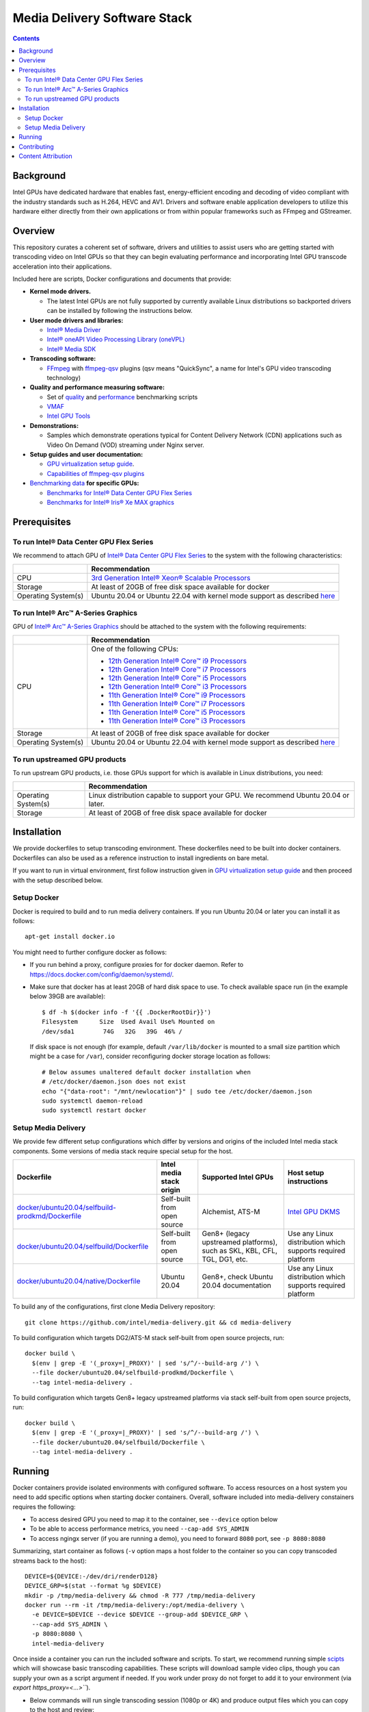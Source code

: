 Media Delivery Software Stack
=============================

.. contents::

Background
----------

Intel GPUs have dedicated hardware that enables fast, energy-efficient encoding 
and decoding of video compliant with the industry standards such as H.264, HEVC and AV1.
Drivers and software enable application developers to utilize this hardware either
directly from their own applications or from within popular frameworks such as FFmpeg 
and GStreamer.

Overview
--------

This repository curates a coherent set of software, drivers and utilities to assist
users who are getting started with transcoding video on Intel GPUs so that they can
begin evaluating performance and incorporating Intel GPU transcode acceleration into
their applications.

Included here are scripts, Docker configurations and documents that provide:

* **Kernel mode drivers.**

  * The latest Intel GPUs are not fully supported by currently available Linux
    distributions so backported drivers can be installed by following the instructions
    below.

* **User mode drivers and libraries:**

  * `Intel® Media Driver <https://github.com/intel/media-driver>`_
  * `Intel® oneAPI Video Processing Library (oneVPL) <https://github.com/oneapi-src/oneVPL>`_
  * `Intel® Media SDK <https://github.com/Intel-Media-SDK/MediaSDK>`_

* **Transcoding software:**

  * `FFmpeg <http://ffmpeg.org/>`_ with `ffmpeg-qsv <https://trac.ffmpeg.org/wiki/Hardware/QuickSync>`_
    plugins (qsv means "QuickSync", a name for Intel's GPU video transcoding technology)

* **Quality and performance measuring software:**

  * Set of `quality <doc/quality.rst>`_ and `performance <doc/performance.rst>`_
    benchmarking scripts
  * `VMAF <https://github.com/Netflix/vmaf>`_
  * `Intel GPU Tools <https://gitlab.freedesktop.org/drm/igt-gpu-tools>`_

* **Demonstrations:**

  * Samples which demonstrate operations typical for Content Delivery Network (CDN)
    applications such as Video On Demand (VOD) streaming under Nginx server.

* **Setup guides and user documentation:**

  * `GPU virtualization setup guide <doc/virtualization.rst>`_.
  * `Capabilities of ffmpeg-qsv plugins <doc/features/ffmpeg>`_

* `Benchmarking data <doc/benchmarks/readme.rst>`_ **for specific GPUs:**

  * `Benchmarks for Intel® Data Center GPU Flex Series <doc/benchmarks/intel-data-center-gpu-flex-series/intel-data-center-gpu-flex-series.rst>`_
  * `Benchmarks for Intel® Iris® Xe MAX graphics <doc/benchmarks/intel-iris-xe-max-graphics/intel-iris-xe-max-graphics.md>`_

Prerequisites
-------------

To run Intel® Data Center GPU Flex Series
~~~~~~~~~~~~~~~~~~~~~~~~~~~~~~~~~~~~~~~~~

We recommend to attach GPU of `Intel® Data Center GPU Flex Series <https://ark.intel.com/content/www/us/en/ark/products/series/230021/intel-data-center-gpu-flex-series.html>`_
to the system with the following characteristics:

+---------------------+---------------------------------------------------------------------------------------------------------------------------+
|                     | Recommendation                                                                                                            |
+=====================+===========================================================================================================================+
| CPU                 | `3rd Generation Intel® Xeon® Scalable Processors                                                                          |
|                     | <https://ark.intel.com/content/www/us/en/ark/products/series/204098/3rd-generation-intel-xeon-scalable-processors.html>`_ |
+---------------------+---------------------------------------------------------------------------------------------------------------------------+
| Storage             | At least of 20GB of free disk space available for docker                                                                  |
+---------------------+---------------------------------------------------------------------------------------------------------------------------+
| Operating System(s) | Ubuntu 20.04 or Ubuntu 22.04 with kernel mode support as described `here <doc/intel-gpu-dkms.rst>`_                       |
+---------------------+---------------------------------------------------------------------------------------------------------------------------+

To run Intel® Arc™ A-Series Graphics
~~~~~~~~~~~~~~~~~~~~~~~~~~~~~~~~~~~~

GPU of `Intel® Arc™ A-Series Graphics <https://ark.intel.com/content/www/us/en/ark/products/series/227957/intel-arc-a-series-graphics.html>`_
should be attached to the system with the following requirements:

+---------------------+---------------------------------------------------------------------------------------------------------------------------+
|                     | Recommendation                                                                                                            |
+=====================+===========================================================================================================================+
| CPU                 | One of the following CPUs:                                                                                                |
|                     |                                                                                                                           |
|                     | * `12th Generation Intel® Core™ i9 Processors                                                                             |
|                     |   <https://ark.intel.com/content/www/us/en/ark/products/series/217839/12th-generation-intel-core-i9-processors.html>`_    |
|                     | * `12th Generation Intel® Core™ i7 Processors                                                                             |
|                     |   <https://ark.intel.com/content/www/us/en/ark/products/series/217837/12th-generation-intel-core-i7-processors.html>`_    |
|                     | * `12th Generation Intel® Core™ i5 Processors                                                                             |
|                     |   <https://ark.intel.com/content/www/us/en/ark/products/series/217838/12th-generation-intel-core-i5-processors.html>`_    |
|                     | * `12th Generation Intel® Core™ i3 Processors                                                                             |
|                     |   <https://ark.intel.com/content/www/us/en/ark/products/series/217840/12th-generation-intel-core-i3-processors.html>`_    |
|                     | * `11th Generation Intel® Core™ i9 Processors                                                                             |
|                     |   <https://ark.intel.com/content/www/us/en/ark/products/series/202984/11th-generation-intel-core-i9-processors.html>`_    |
|                     | * `11th Generation Intel® Core™ i7 Processors                                                                             |
|                     |   <https://ark.intel.com/content/www/us/en/ark/products/series/202986/11th-generation-intel-core-i7-processors.html>`_    |
|                     | * `11th Generation Intel® Core™ i5 Processors                                                                             |
|                     |   <https://ark.intel.com/content/www/us/en/ark/products/series/202985/11th-generation-intel-core-i5-processors.html>`_    |
|                     | * `11th Generation Intel® Core™ i3 Processors                                                                             |
|                     |   <https://ark.intel.com/content/www/us/en/ark/products/series/202987/11th-generation-intel-core-i3-processors.html>`_    |
+---------------------+---------------------------------------------------------------------------------------------------------------------------+
| Storage             | At least of 20GB of free disk space available for docker                                                                  |
+---------------------+---------------------------------------------------------------------------------------------------------------------------+
| Operating System(s) | Ubuntu 20.04 or Ubuntu 22.04 with kernel mode support as described `here <doc/intel-gpu-dkms.rst>`_                       |
+---------------------+---------------------------------------------------------------------------------------------------------------------------+

To run upstreamed GPU products
~~~~~~~~~~~~~~~~~~~~~~~~~~~~~~

To run upstream GPU products, i.e. those GPUs support for which is available in Linux
distributions, you need:

+---------------------+---------------------------------------------------------------------------------------------------------------------------+
|                     | Recommendation                                                                                                            |
+=====================+===========================================================================================================================+
| Operating System(s) | Linux distribution capable to support your GPU. We recommend Ubuntu 20.04 or later.                                       |
+---------------------+---------------------------------------------------------------------------------------------------------------------------+
| Storage             | At least of 20GB of free disk space available for docker                                                                  |
+---------------------+---------------------------------------------------------------------------------------------------------------------------+

Installation
------------

We provide dockerfiles to setup transcoding environment. These dockerfiles need to be
built into docker containers. Dockerfiles can also be used as a reference instruction
to install ingredients on bare metal.

If you want to run in virtual environment, first follow instruction given in
`GPU virtualization setup guide <doc/virtualization.rst>`_ and then proceed with
the setup described below.

Setup Docker
~~~~~~~~~~~~

Docker is required to build and to run media delivery containers. If you run Ubuntu 20.04
or later you can install it as follows::

  apt-get install docker.io

You might need to further configure docker as follows:

* If you run behind a proxy, configure proxies for for docker daemon. Refer to
  https://docs.docker.com/config/daemon/systemd/.

* Make sure that docker has at least 20GB of hard disk space to use. To check available
  space run (in the example below 39GB are available)::

    $ df -h $(docker info -f '{{ .DockerRootDir}}')
    Filesystem      Size  Used Avail Use% Mounted on
    /dev/sda1        74G   32G   39G  46% /

  If disk space is not enough (for example, default ``/var/lib/docker`` is mounted to
  a small size partition which might be a case for ``/var``), consider reconfiguring
  docker storage location as follows::

    # Below assumes unaltered default docker installation when
    # /etc/docker/daemon.json does not exist
    echo "{"data-root": "/mnt/newlocation"}" | sudo tee /etc/docker/daemon.json
    sudo systemctl daemon-reload
    sudo systemctl restart docker

Setup Media Delivery
~~~~~~~~~~~~~~~~~~~~

We provide few different setup configurations which differ by versions and origins
of the included Intel media stack components. Some versions of media stack require
special setup for the host.

+----------------------------------------------------+-----------------------------+------------------------------------------------+--------------------------------------------+
| Dockerfile                                         | Intel media stack origin    | Supported Intel GPUs                           | Host setup instructions                    |
+====================================================+=============================+================================================+============================================+
| `docker/ubuntu20.04/selfbuild-prodkmd/Dockerfile`_ | Self-built from open source | Alchemist, ATS-M                               | `Intel GPU DKMS <doc/intel-gpu-dkms.rst>`_ |
+----------------------------------------------------+-----------------------------+------------------------------------------------+--------------------------------------------+
| `docker/ubuntu20.04/selfbuild/Dockerfile`_         | Self-built from open source | Gen8+ (legacy upstreamed platforms), such as   | Use any Linux distribution which           |
|                                                    |                             | SKL, KBL, CFL, TGL, DG1, etc.                  | supports required platform                 |
+----------------------------------------------------+-----------------------------+------------------------------------------------+--------------------------------------------+
| `docker/ubuntu20.04/native/Dockerfile`_            | Ubuntu 20.04                | Gen8+, check Ubuntu 20.04 documentation        | Use any Linux distribution which           |
|                                                    |                             |                                                | supports required platform                 |
+----------------------------------------------------+-----------------------------+------------------------------------------------+--------------------------------------------+

.. _docker/ubuntu20.04/selfbuild/Dockerfile: docker/ubuntu20.04/selfbuild/Dockerfile
.. _docker/ubuntu20.04/selfbuild-prodkmd/Dockerfile: docker/ubuntu20.04/selfbuild-prodkmd/Dockerfile
.. _docker/ubuntu20.04/native/Dockerfile: docker/ubuntu20.04/native/Dockerfile

To build any of the configurations, first clone Media Delivery repository::

  git clone https://github.com/intel/media-delivery.git && cd media-delivery

To build configuration which targets DG2/ATS-M stack self-built from open source projects, run::

  docker build \
    $(env | grep -E '(_proxy=|_PROXY)' | sed 's/^/--build-arg /') \
    --file docker/ubuntu20.04/selfbuild-prodkmd/Dockerfile \
    --tag intel-media-delivery .

To build configuration which targets Gen8+ legacy upstreamed platforms via stack
self-built from open source projects, run::

  docker build \
    $(env | grep -E '(_proxy=|_PROXY)' | sed 's/^/--build-arg /') \
    --file docker/ubuntu20.04/selfbuild/Dockerfile \
    --tag intel-media-delivery .

Running
-------

Docker containers provide isolated environments with configured software.
To access resources on a host system you need to add specific options when starting
docker containers. Overall, software included into media-delivery constainers
requires the following:

* To access desired GPU you need to map it to the container, see ``--device`` option
  below
* To be able to access performance metrics, you need ``--cap-add SYS_ADMIN``
* To access ngingx server (if you are running a demo), you need to forward ``8080``
  port, see ``-p 8080:8080``

Summarizing, start container as follows (``-v`` option maps a host folder
to the container so you can copy transcoded streams back to the host)::

  DEVICE=${DEVICE:-/dev/dri/renderD128}
  DEVICE_GRP=$(stat --format %g $DEVICE)
  mkdir -p /tmp/media-delivery && chmod -R 777 /tmp/media-delivery
  docker run --rm -it /tmp/media-delivery:/opt/media-delivery \
    -e DEVICE=$DEVICE --device $DEVICE --group-add $DEVICE_GRP \
    --cap-add SYS_ADMIN \
    -p 8080:8080 \
    intel-media-delivery

Once inside a container you can run the included software and scripts. To start,
we recommend running simple `scipts <./scripts/>`_ which will showcase basic
transcoding capabilities. These scripts will download sample video clips, though
you can supply your own as a script argument if needed. If you work under proxy
do not forget to add it to your environment (via `export https_proxy=<...>```).

* Below commands will run single transcoding session (1080p or 4K) and produce
  output files which you can copy to the host and review::

    # AV1 to AV1:
    ffmpeg-qsv-AV1-1080p.sh 1
    ffmpeg-qsv-AV1-4K.sh 1
    sample-multi-transcode-AV1-1080p.sh 1
    sample-multi-transcode-AV1-4K.sh 1

    # AVC to AVC:
    ffmpeg-qsv-AVC-1080p.sh 1
    ffmpeg-qsv-AVC-4K.sh 1
    sample-multi-transcode-AVC-1080p.sh 1
    sample-multi-transcode-AVC-4K.sh 1

    # HEVC to HEVC
    ffmpeg-qsv-HEVC-1080p.sh 1
    ffmpeg-qsv-HEVC-4K.sh 1
    sample-multi-transcode-HEVC-1080p.sh 1
    sample-multi-transcode-HEVC-4K.sh 1

* Below commands will run specified number of parallel transcoding sessions (1080p or 4K).
  No output files will be produced, but you can check performance. Mind that below numbers
  of parallel transcoding sessions are suggested for Intel® Data Center GPU Flex Series.
  Other GPUs might support different number of sessions running at realtime::

    # AV1 to AV1:
    ffmpeg-qsv-AV1-1080p.sh 16
    ffmpeg-qsv-AV1-4K.sh 4
    sample-multi-transcode-AV1-1080p.sh 16
    sample-multi-transcode-AV1-4K.sh 4

    # AVC to AVC:
    ffmpeg-qsv-AVC-1080p.sh 12
    ffmpeg-qsv-AVC-4K.sh 2
    sample-multi-transcode-AVC-1080p.sh 12
    sample-multi-transcode-AVC-4K.sh 2

    # HEVC to HEVC
    ffmpeg-qsv-HEVC-1080p.sh 16
    ffmpeg-qsv-HEVC-4K.sh 4
    sample-multi-transcode-HEVC-1080p.sh 16
    sample-multi-transcode-HEVC-4K.sh 4

These scripts run transcoding command lines which we recommend to use for best performance
and quality in case of Random Access encoding. See `reference command lines <doc/reference-command-lines.rst>`_
for details.

In addition to the simple scripts described above, this  project provides the following
scripts and software which can be tried next:

* `Quality and performance benchmark scripts <doc/benchmarking.rst>`_
* `CDN Demo <doc/demo.rst>`_

For the more complex samples, check out `Open Visual Cloud <https://01.org/openvisualcloud>`_ and
their full scale `CDN Transcode Sample <https://github.com/OpenVisualCloud/CDN-Transcode-Sample>`_.

Contributing
------------

Feedback and contributions are welcome. Please, submit
`issues <https://github.com/intel/media-delivery/issues>`_ and
`pull requests <https://github.com/intel/media-delivery/pulls>`_ here at GitHub.

Dockerfiles should be supported as described in the `document <doc/docker.rst>`_.

If changes are done to dockerfiles and/or scipts, please, make sure to
run `tests <tests/readme.rst>`_ before submitting pull requests.

Content Attribution
-------------------

Container image comes with some embedded content attributed as follows::

  /opt/data/embedded/WAR_TRAILER_HiQ_10_withAudio.mp4:
    Film: WAR - Courtesy & Copyright: Yash Raj Films Pvt. Ltd.

Inside the container, please, refer to the following file::

  cat /opt/data/embedded/usage.txt

